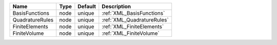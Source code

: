 

=============== ==== ======= ========================== 
Name            Type Default Description                
=============== ==== ======= ========================== 
BasisFunctions  node unique  :ref:`XML_BasisFunctions`  
QuadratureRules node unique  :ref:`XML_QuadratureRules` 
FiniteElements  node unique  :ref:`XML_FiniteElements`  
FiniteVolume    node unique  :ref:`XML_FiniteVolume`    
=============== ==== ======= ========================== 


